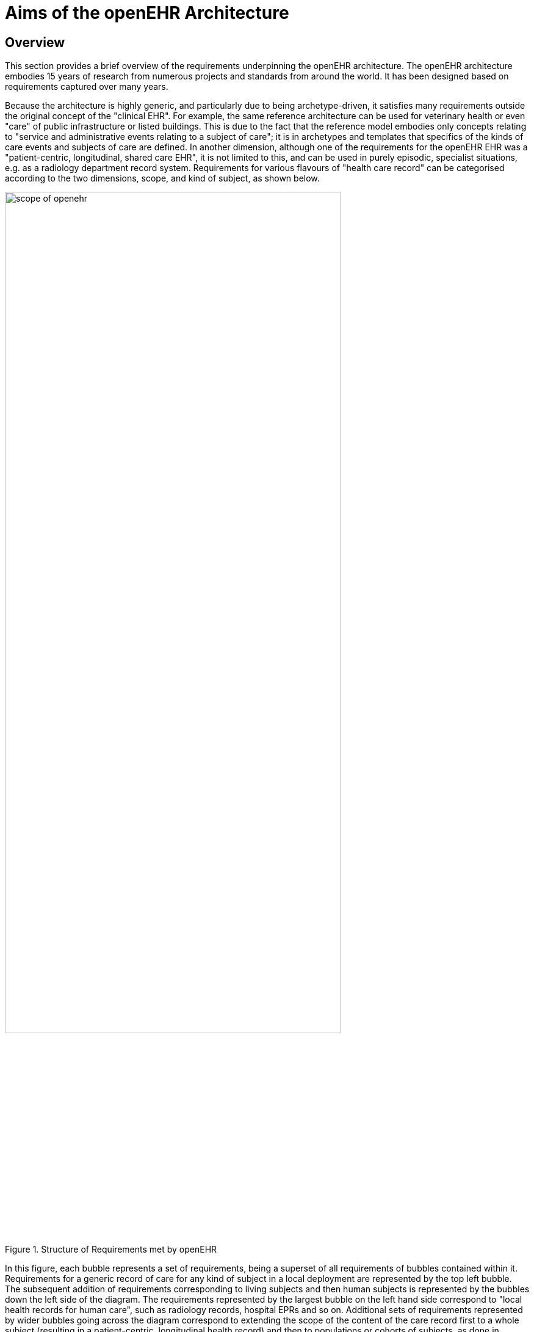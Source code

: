 = Aims of the openEHR Architecture

== Overview

This section provides a brief overview of the requirements underpinning the openEHR architecture.
The openEHR architecture embodies 15 years of research from numerous projects and standards from
around the world. It has been designed based on requirements captured over many years.

Because the architecture is highly generic, and particularly due to being archetype-driven, it satisfies
many requirements outside the original concept of the "clinical EHR". For example, the same reference
architecture can be used for veterinary health or even "care" of public infrastructure or listed
buildings. This is due to the fact that the reference model embodies only concepts relating to "service
and administrative events relating to a subject of care"; it is in archetypes and templates that specifics
of the kinds of care events and subjects of care are defined. In another dimension, although one of the
requirements for the openEHR EHR was a "patient-centric, longitudinal, shared care EHR", it is not
limited to this, and can be used in purely episodic, specialist situations, e.g. as a radiology department
record system. Requirements for various flavours of "health care record" can be categorised according
to the two dimensions, scope, and kind of subject, as shown below.

[.text-center]
.Structure of Requirements met by openEHR
image::{diagrams_uri}/scope_of_openehr.png[id=scope_of_openehr, align="center", width=80%]

In this figure, each bubble represents a set of requirements, being a superset of all requirements of
bubbles contained within it. Requirements for a generic record of care for any kind of subject in a
local deployment are represented by the top left bubble. The subsequent addition of requirements corresponding
to living subjects and then human subjects is represented by the bubbles down the left side
of the diagram. The requirements represented by the largest bubble on the left hand side correspond to
"local health records for human care", such as radiology records, hospital EPRs and so on. Additional
sets of requirements represented by wider bubbles going across the diagram correspond to extending
the scope of the content of the care record first to a whole subject (resulting in a patient-centric, longitudinal
health record) and then to populations or cohorts of subjects, as done in population health and
research. From the (human) healthcare point of view, the important requirements groups extend all
the way to the bottom row of the diagram.

Going down the diagram, requirements corresponding to increasing specificity of subject of care
(from "any" to "human") are mostly implemented in openEHR by the use of archetypes. Going across
the diagram, the requirements corresponding to increasing scope of record content (from episodic to
population) are mainly expressed in different deployments, generally going from standalone to a
shared interoperable form. One of the key aspirations for EHRs today is the "integrated care record" 
sought by many health authorities today (see <<ISO_20514>> for definition of ICEHR), which provides an informational framework for integrated
shared care.

As a result of the approach taken by openEHR, components and applications built to satisfy the
requirements of an integrated shared care record can also be deployed as (for example) an episodic
radiology record system.

Some of the key requirements developed during the evolution of GEHR to openEHR are listed in the
following sections, corresponding to some of the major requirements groups of the figure <<scope_of_openehr>>.

=== Generic Care Record Requirements

The openEHR requirements include the following, corresponding to a basic, generic record of care:

* prioritisation of the patient / carer interaction (over e.g. research use of the record);
* suitable for all care settings (primary, acute etc.);
* medico-legal faithfulness, traceability, audit-trailing;
* technology & data format independence;
* highly maintainable and flexible software;
* support for clinical data structures: lists, tables, time-series, including point and interval events.

=== Health Care Record (EPR)

The following requirements addressed in openEHR correspond to a local health record, or EPR:

* support for all aspects of pathology data, including normal ranges, alternative systems of units etc.;
* supports all natural languages, as well as translations between languages in the record;
* integrates with any/multiple terminologies.

=== Shared Care EHR

The following requirements addressed in openEHR correspond to an integrated shared care EHR:

* support for patient privacy, including anonymous EHRs;
* facilitate sharing of EHRs via interoperability at data and knowledge levels;
* compatibility with CEN 13606, Corbamed, and messaging systems;
* support semi-automated and automated distributed workflows.

== Clinical Aims

From a more specifically clinical care perspective (rather than a record-keeping perspective), the following requirements have been identified during the development of openEHR:

* The need for a patient-centric, lifelong electronic health record that entails a holistic view of patient needs as opposed to niche problem-solving and decision-support techniques for limited diagnostic purposes;
* Integration of different views of the patient (GP, emergency and acute care, pathology, radiology, computerised patient-order entry, etc.) with the vast body of available knowledge resources (terminologies, clinical guidelines and computerised libraries);
* Clinical decision-support to improve patient safety and reduced costs through repeated medical investigations;
* Access to standards-based computing applications.

The Integrated Care EHR holds great promise: to generalise and make widely available the benefits
of computerisation that have been demonstrated individually and in isolated settings. These can be
summarised as:

* Reducing adverse events arising from medication errors such as interactions, duplications or inappropriate treatments and the flow-on costs associated with these;
* Improving the timely access to critical information and reduced clinician time searching for information;
* Reducing the incidence of patients being overlooked in the healthcare system due to information not being communicated;
* Reducing the duplication of investigations and other tests and procedures due to results not being available in the local computing environment;
* Improved prevention and early detection, based on predictive risk factor analysis, which is possible with quality EHR data;
* Improved decision making through decision support tools with access to the patient’s whole EHR;
* Improving access to and computation of evidence based guidelines;
* Increasing targeted health initiatives known to be effective, based on patient criteria; and
* Reduced hospitalisations and readmissions.

One comprehensive statement of EHR requirements covering many of the above is the ISO Technical
Report 18308 <<ISO_18308>> for which an openEHR profile has been created <<openehr_18308>>. The requirements summarised above
are described in more detail in the openEHR EHR Information Model document.

== Deployment Environments

Ultimately any software and information architecture only provides utility when deployed. The architecture
of openEHR is designed to support the construction of a number of types of system. One of
the most important, the integrated shared care health record is illustrated in the figure below.

[.text-center]
.Community Shared-care Context
image::{diagrams_uri}/shared_ehr.png[id=shared_ehr, align="center", width=70%]

In this form, the openEHR services are added to the existing IT infrastructure to provide a shared,
secure health record for patients that are seen by any number of health providers in their community
context. openEHR-enabled systems can also be used to provide EMR/EPR functionality at provider
locations. Overall, a number of important categories of system can be implemented using openEHR
including the following:

* shared-care community or regional health service EHRs;
* summary EHRs at a national, state, province or similar level;
* small desktop GP systems;
* hospital EMRs;
* consolidated and summary EHRs in federation environments;
* legacy data purification and validation gateways;
* web-based secure EHR systems for mobile patients.

